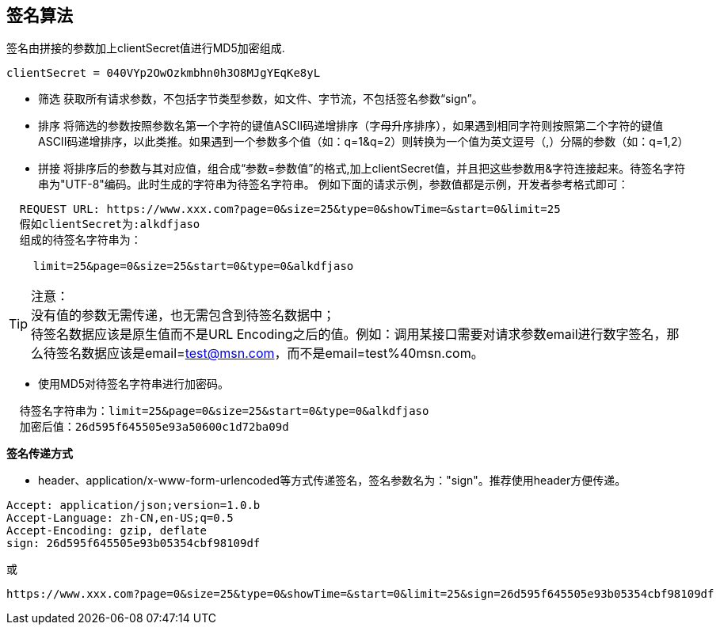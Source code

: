 == 签名算法

签名由拼接的参数加上clientSecret值进行MD5加密组成.

[source,properties]
----
clientSecret = 040VYp2OwOzkmbhn0h3O8MJgYEqKe8yL
----

* 筛选 获取所有请求参数，不包括字节类型参数，如文件、字节流，不包括签名参数“sign”。

* 排序 将筛选的参数按照参数名第一个字符的键值ASCII码递增排序（字母升序排序），如果遇到相同字符则按照第二个字符的键值ASCII码递增排序，以此类推。如果遇到一个参数多个值（如：q=1&q=2）则转换为一个值为英文逗号（,）分隔的参数（如：q=1,2）

* 拼接 将排序后的参数与其对应值，组合成“参数=参数值”的格式,加上clientSecret值，并且把这些参数用&字符连接起来。待签名字符串为"UTF-8"编码。此时生成的字符串为待签名字符串。 例如下面的请求示例，参数值都是示例，开发者参考格式即可：

----
  REQUEST URL: https://www.xxx.com?page=0&size=25&type=0&showTime=&start=0&limit=25
  假如clientSecret为:alkdfjaso
  组成的待签名字符串为：

    limit=25&page=0&size=25&start=0&type=0&alkdfjaso
----

[%hardbreaks]
TIP: 注意：
没有值的参数无需传递，也无需包含到待签名数据中；
待签名数据应该是原生值而不是URL Encoding之后的值。例如：调用某接口需要对请求参数email进行数字签名，那么待签名数据应该是email=test@msn.com，而不是email=test%40msn.com。

* 使用MD5对待签名字符串进行加密码。

----
  待签名字符串为：limit=25&page=0&size=25&start=0&type=0&alkdfjaso
  加密后值：26d595f645505e93a50600c1d72ba09d
----

[big]#*签名传递方式*#

* header、application/x-www-form-urlencoded等方式传递签名，签名参数名为："sign"。推荐使用header方便传递。

[source,http="nowrap"]
----
Accept: application/json;version=1.0.b
Accept-Language: zh-CN,en-US;q=0.5
Accept-Encoding: gzip, deflate
sign: 26d595f645505e93b05354cbf98109df
----

或

[source,options="nowrap"]
----
https://www.xxx.com?page=0&size=25&type=0&showTime=&start=0&limit=25&sign=26d595f645505e93b05354cbf98109df
----

